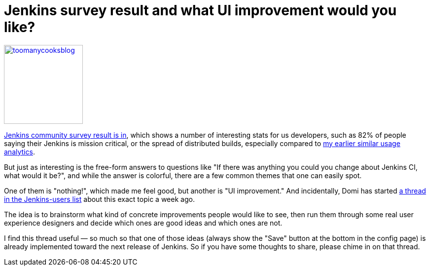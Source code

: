 = Jenkins survey result and what UI improvement would you like?
:page-tags: development , core ,feedback ,juc
:page-author: kohsuke

https://en.wiktionary.org/wiki/too_many_cooks_spoil_the_broth[image:https://livinghealthy.typepad.com/photos/uncategorized/2007/07/11/toomanycooksblog.jpg[,160\]]

https://blog.cloudbees.com/2011/12/jenkins-community-survey-results-82.html[Jenkins community survey result is in], which shows a number of interesting stats for us developers, such as 82% of people saying their Jenkins is mission critical, or the spread of distributed builds, especially compared to https://weblogs.java.net/blog/kohsuke/archive/2009/01/hudson_usage_an.html[my earlier similar usage analytics].

But just as interesting is the free-form answers to questions like "If there was anything you could you change about Jenkins CI, what would it be?", and while the answer is colorful, there are a few common themes that one can easily spot.

One of them is "nothing!", which made me feel good, but another is "UI improvement." And incidentally, Domi has started https://jenkins.361315.n4.nabble.com/Jenkins-UI-enhancements-td4196887.html[a thread in the Jenkins-users list] about this exact topic a week ago.

The idea is to brainstorm what kind of concrete improvements people would like to see, then run them through some real user experience designers and decide which ones are good ideas and which ones are not.

I find this thread useful &mdash; so much so that one of those ideas (always show the "Save" button at the bottom in the config page) is already implemented toward the next release of Jenkins. So if you have some thoughts to share, please chime in on that thread.
